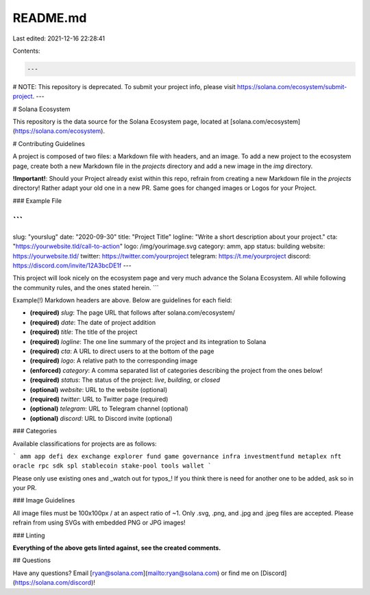 README.md
=========

Last edited: 2021-12-16 22:28:41

Contents:

.. code-block:: md

    ---
# NOTE: This repository is deprecated. To submit your project info, please visit https://solana.com/ecosystem/submit-project.
---

# Solana Ecosystem

This repository is the data source for the Solana Ecosystem page,
located at [solana.com/ecosystem](https://solana.com/ecosystem).

# Contributing Guidelines

A project is composed of two files: a Markdown file with headers, and an
image. To add a new project to the ecosystem page, create both a new Markdown
file in the `projects` directory and add a new image in the `img` directory.

**!Important!**:
Should your Project already exist within this repo, refrain from creating a new
Markdown file in the `projects` directory! Rather adapt your old one in a new PR.
Same goes for changed images or Logos for your Project.

### Example File

```
---
slug: "yourslug"
date: "2020-09-30"
title: "Project Title"
logline: "Write a short description about your project."
cta: "https://yourwebsite.tld/call-to-action"
logo: /img/yourimage.svg
category: amm, app
status: building
website: https://yourwebsite.tld/
twitter: https://twitter.com/yourproject
telegram: https://t.me/yourproject
discord: https://discord.com/invite/12A3bcDE1f
---

This project will look nicely on the ecosystem page and very much advance
the Solana Ecosystem. All while following the community rules, and the ones
stated herein.
```

Example(!) Markdown headers are above. Below are guidelines for each field:

- **(required)** `slug`: The page URL that follows after solana.com/ecosystem/
- **(required)** `date`: The date of project addition
- **(required)** `title`: The title of the project
- **(required)** `logline`: The one line summary of the project and its integration to Solana
- **(required)** `cta`: A URL to direct users to at the bottom of the page
- **(required)** `logo`: A relative path to the corresponding image
- **(enforced)** `category`: A comma separated list of categories describing the project from the ones below!
- **(required)** `status`: The status of the project: `live`, `building`, or `closed`
- **(optional)** `website`: URL to the website (optional)
- **(required)** `twitter`: URL to Twitter page (required)
- **(optional)** `telegram`: URL to Telegram channel (optional)
- **(optional)** `discord`: URL to Discord invite (optional)

### Categories

Available classifications for projects are as follows:

```
amm
app
defi
dex
exchange
explorer
fund
game
governance
infra
investmentfund
metaplex
nft
oracle
rpc
sdk
spl
stablecoin
stake-pool
tools
wallet
```

Please only use existing ones and _watch out for typos_!  
If you think there is need for another one to be added, ask so in your PR.

### Image Guidelines

All image files must be 100x100px / at an aspect ratio of ~1.  
Only .svg, .png, and .jpg and .jpeg files are accepted.
Please refrain from using SVGs with embedded PNG or JPG images!

### Linting

**Everything of the above gets linted against, see the created comments.**

## Questions

Have any questions? Email [ryan@solana.com](mailto:ryan@solana.com) or find me on [Discord](https://solana.com/discord)!


